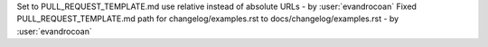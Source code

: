 Set to PULL_REQUEST_TEMPLATE.md use relative instead of absolute URLs - by :user:`evandrocoan`
Fixed PULL_REQUEST_TEMPLATE.md path for changelog/examples.rst to docs/changelog/examples.rst - by :user:`evandrocoan`
